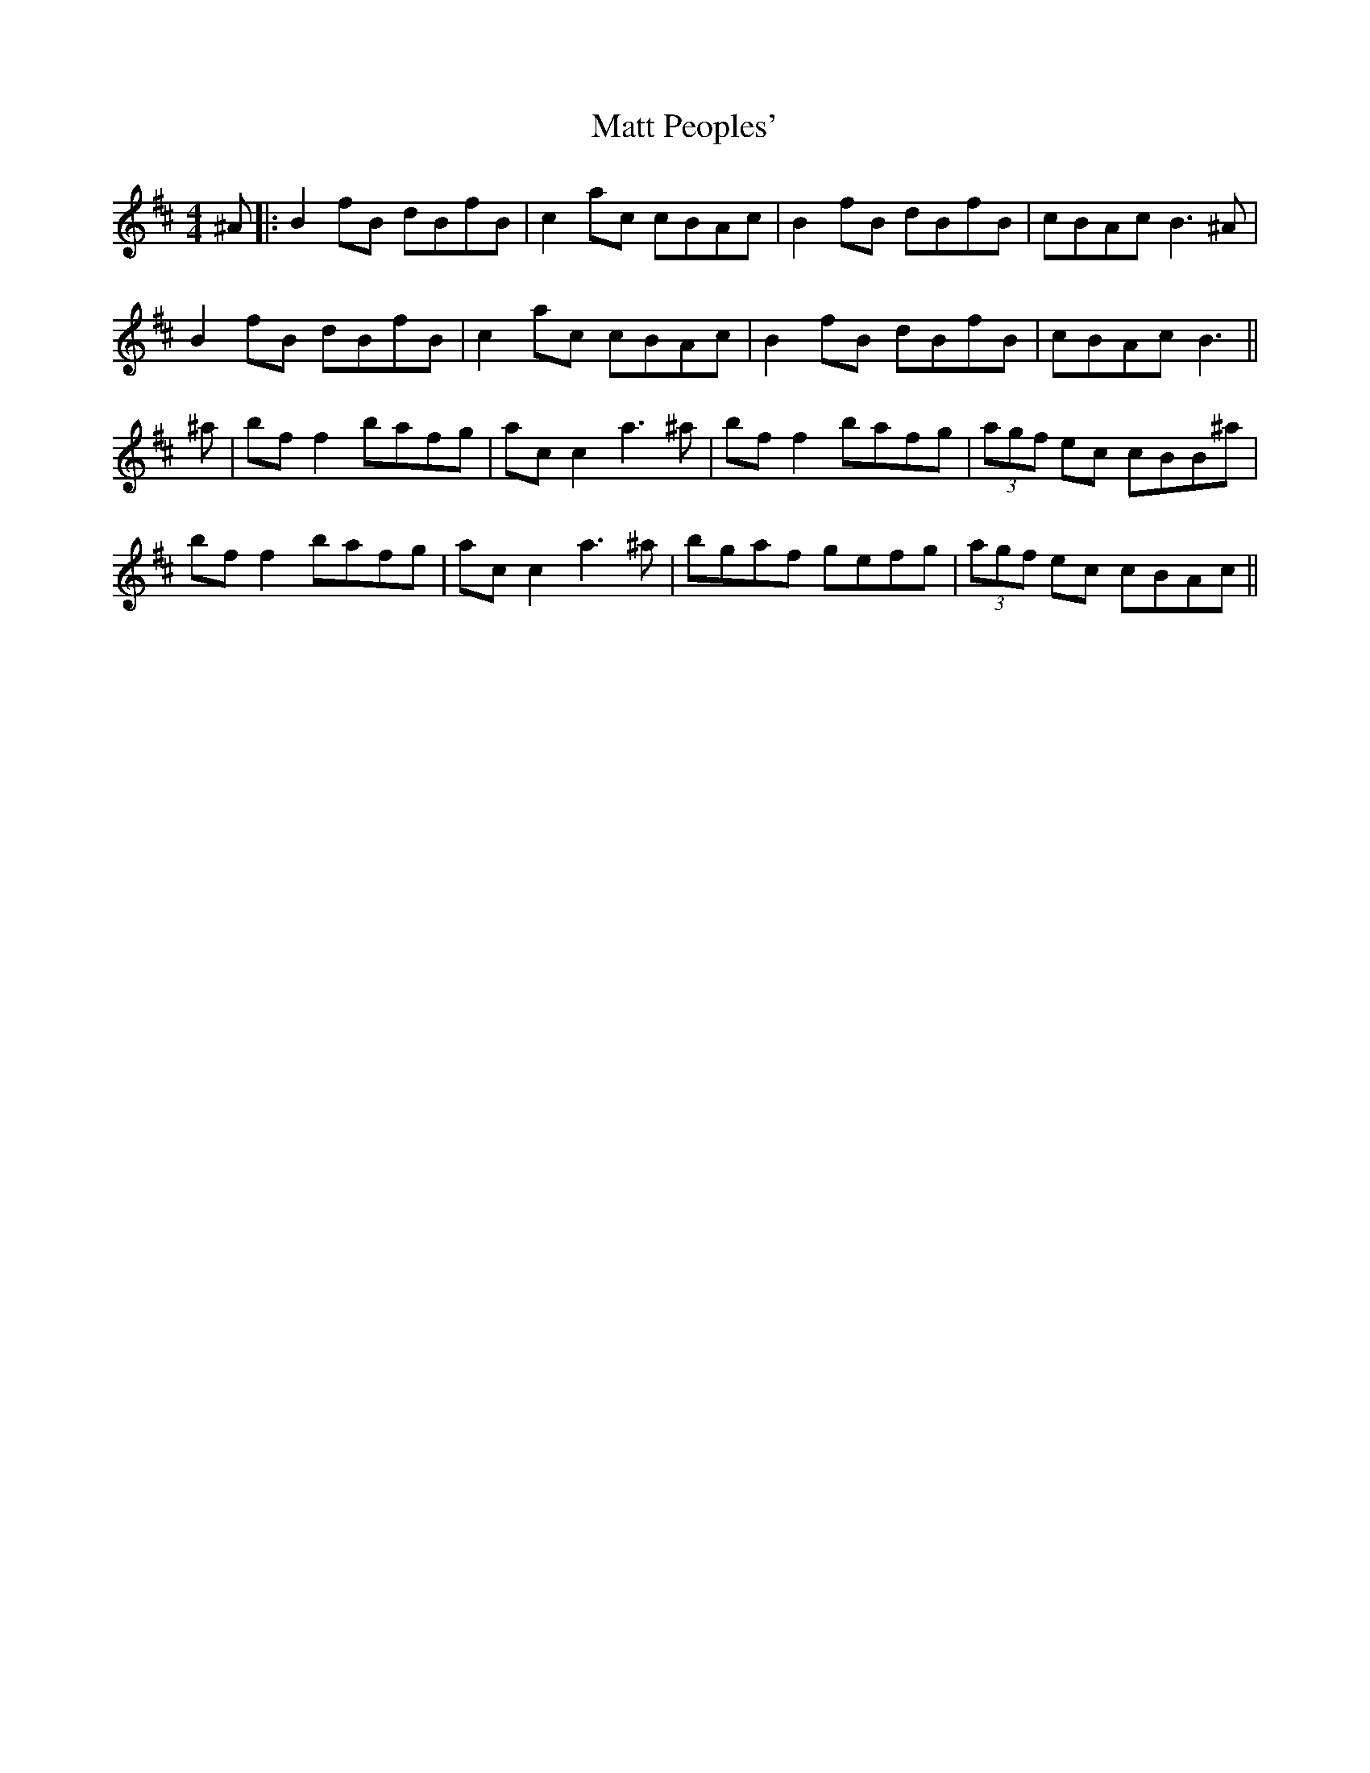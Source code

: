 X: 7
T: Matt Peoples'
Z: JACKB
S: https://thesession.org/tunes/691#setting27936
R: reel
M: 4/4
L: 1/8
K: Bmin
^A|:B2 fB dBfB|c2 ac cBAc|B2 fB dBfB|cBAc B3^A|
B2 fB dBfB|c2 ac cBAc|B2 fB dBfB|cBAc B3||
^a|bf f2 bafg|ac c2 a3 ^a|bf f2 bafg|(3agf ec cBB^a|
bf f2 bafg|ac c2 a3 ^a|bgaf gefg|(3agf ec cBAc||
